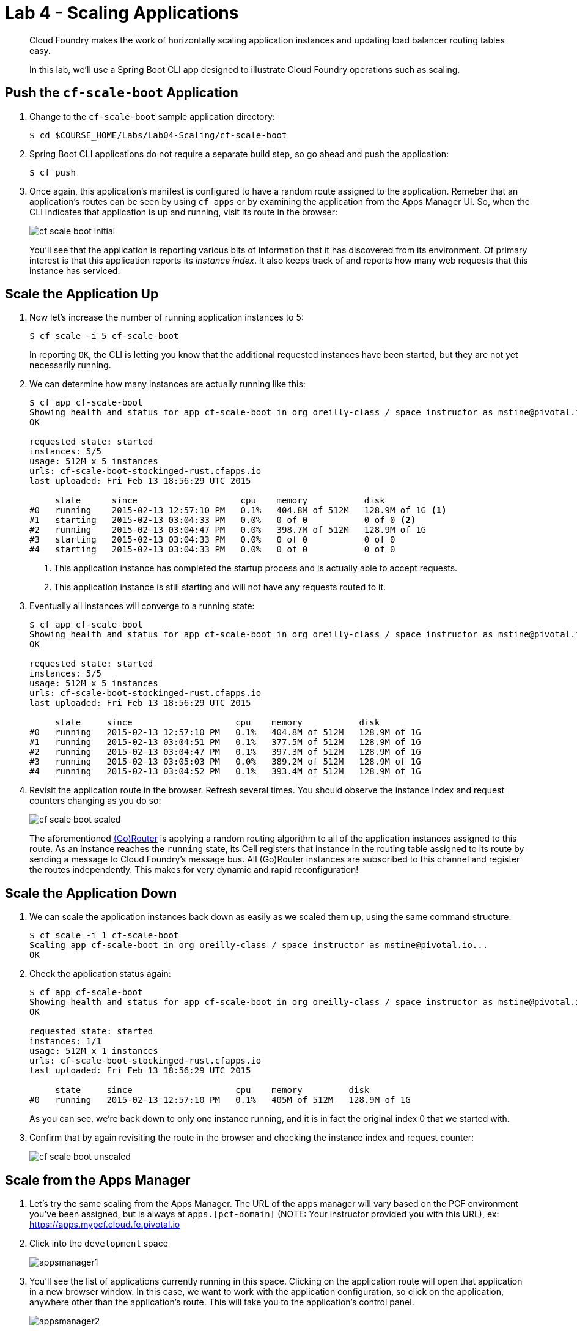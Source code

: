 = Lab 4 - Scaling Applications

[abstract]
--
Cloud Foundry makes the work of horizontally scaling application instances and updating load balancer routing tables easy.

In this lab, we'll use a Spring Boot CLI app designed to illustrate Cloud Foundry operations such as scaling.
--

== Push the `cf-scale-boot` Application

. Change to the `cf-scale-boot` sample application directory:
+
----
$ cd $COURSE_HOME/Labs/Lab04-Scaling/cf-scale-boot
----

. Spring Boot CLI applications do not require a separate build step, so go ahead and push the application:
+
----
$ cf push
----

. Once again, this application's manifest is configured to have a random route assigned to the application.  Remeber
that an application's routes can be seen by using `cf apps` or by examining the application from the Apps Manager UI.
So, when the CLI indicates that application is up and running, visit its route in the browser:
+
image::../../Common/images/cf-scale-boot-initial.png[]
+
You'll see that the application is reporting various bits of information that it has discovered from its environment.
Of primary interest is that this application reports its _instance index_.
It also keeps track of and reports how many web requests that this instance has serviced.

== Scale the Application Up

. Now let's increase the number of running application instances to 5:
+
----
$ cf scale -i 5 cf-scale-boot
----
+
In reporting `OK`, the CLI is letting you know that the additional requested instances have been started, but they are not yet necessarily running.

. We can determine how many instances are actually running like this:
+
====
----
$ cf app cf-scale-boot
Showing health and status for app cf-scale-boot in org oreilly-class / space instructor as mstine@pivotal.io...
OK

requested state: started
instances: 5/5
usage: 512M x 5 instances
urls: cf-scale-boot-stockinged-rust.cfapps.io
last uploaded: Fri Feb 13 18:56:29 UTC 2015

     state      since                    cpu    memory           disk
#0   running    2015-02-13 12:57:10 PM   0.1%   404.8M of 512M   128.9M of 1G <1>
#1   starting   2015-02-13 03:04:33 PM   0.0%   0 of 0           0 of 0 <2>
#2   running    2015-02-13 03:04:47 PM   0.0%   398.7M of 512M   128.9M of 1G
#3   starting   2015-02-13 03:04:33 PM   0.0%   0 of 0           0 of 0
#4   starting   2015-02-13 03:04:33 PM   0.0%   0 of 0           0 of 0
----
<1> This application instance has completed the startup process and is actually able to accept requests.
<2> This application instance is still starting and will not have any requests routed to it.
====

. Eventually all instances will converge to a running state:
+
----
$ cf app cf-scale-boot
Showing health and status for app cf-scale-boot in org oreilly-class / space instructor as mstine@pivotal.io...
OK

requested state: started
instances: 5/5
usage: 512M x 5 instances
urls: cf-scale-boot-stockinged-rust.cfapps.io
last uploaded: Fri Feb 13 18:56:29 UTC 2015

     state     since                    cpu    memory           disk
#0   running   2015-02-13 12:57:10 PM   0.1%   404.8M of 512M   128.9M of 1G
#1   running   2015-02-13 03:04:51 PM   0.1%   377.5M of 512M   128.9M of 1G
#2   running   2015-02-13 03:04:47 PM   0.1%   397.3M of 512M   128.9M of 1G
#3   running   2015-02-13 03:05:03 PM   0.0%   389.2M of 512M   128.9M of 1G
#4   running   2015-02-13 03:04:52 PM   0.1%   393.4M of 512M   128.9M of 1G
----

. Revisit the application route in the browser.
Refresh several times.
You should observe the instance index and request counters changing as you do so:
+
image::../../Common/images/cf-scale-boot-scaled.png[]
+
The aforementioned http://docs.cloudfoundry.org/concepts/architecture/router.html[(Go)Router] is applying a random routing algorithm to all of the application instances assigned to this route.
As an instance reaches the `running` state, its Cell registers that instance in the routing table assigned to its route by sending a message to Cloud Foundry's message bus.
All (Go)Router instances are subscribed to this channel and register the routes independently.
This makes for very dynamic and rapid reconfiguration!

== Scale the Application Down

. We can scale the application instances back down as easily as we scaled them up, using the same command structure:
+
----
$ cf scale -i 1 cf-scale-boot
Scaling app cf-scale-boot in org oreilly-class / space instructor as mstine@pivotal.io...
OK
----

. Check the application status again:
+
----
$ cf app cf-scale-boot
Showing health and status for app cf-scale-boot in org oreilly-class / space instructor as mstine@pivotal.io...
OK

requested state: started
instances: 1/1
usage: 512M x 1 instances
urls: cf-scale-boot-stockinged-rust.cfapps.io
last uploaded: Fri Feb 13 18:56:29 UTC 2015

     state     since                    cpu    memory         disk
#0   running   2015-02-13 12:57:10 PM   0.1%   405M of 512M   128.9M of 1G
----
+
As you can see, we're back down to only one instance running, and it is in fact the original index 0 that we started with.

. Confirm that by again revisiting the route in the browser and checking the instance index and request counter:
+
image::../../Common/images/cf-scale-boot-unscaled.png[]

== Scale from the Apps Manager

.  Let's try the same scaling from the Apps Manager.  The URL of the apps manager will vary based on the PCF environment you've been assigned, but is always at `apps.[pcf-domain]` (NOTE: Your instructor provided you with this URL), ex: https://apps.mypcf.cloud.fe.pivotal.io

. Click into the `development` space
+
image::../../Common/images/appsmanager1.png[]

. You'll see the list of applications currently running in this space.  Clicking on the application route will open that application in a new browser window.  In this case, we want to work with the application configuration, so click on the application, anywhere other than the application's route. This will take you to the application's control panel.
+
image::../../Common/images/appsmanager2.png[]

. Try scaling your application up to 2 instances using the UI.  You'll see that the list of instances is displayed as you do this.
+
image::../../Common/images/appsmanager3.png[]

== App Autoscaler

.  There are many additional features available to users of Pivotal's Cloud Foundry when compared to Open Source Cloud Foundry.  These include things like Spring Cloud Services, Single Sign on for Applications, LDAP integration, Session State Caching with Gemfire, the Ops Manager, Ops Metrics, the Apps Manager - and many more.  One of these additional features includes the Application Autoscaling capability.  Let's set this up.

. Go back to the Apps Manager. 

. Click on the _Marketplace_ link, found on the left hand side navigational panel.

.  This will take you to the Services Marketplace, where a developer can self-provision various data and application services on demand.  Your environment will have a few of these services available, but you can add these, remove them, or create your own Service Brokers for internal services that you want to make available in this On Demand way.  Choose the _App Autoscaler_ from the list of options.
+
image::../../Common/images/autoscale1.png[]

. Choose the Gold Plan and click the "Select this plan" button".  This plan examines the state of load on bound applications more frequently.
+
image::../../Common/images/autoscale2.png[]

. Name the autoscaling service, place it in your `development` space (which is where the `cf-scale-boot` application is deployed), bind the autoscaling service to `cf-scale-boot`, and then click Add.
+
image::../../Common/images/autoscale3.png[]

. Now you need to configure how autoscaling will behave.  After creating the autoscaling service, return to the `cf-scale-boot` application dashboard.  Go to the `Services` tab and click the _Manage_ link next to your Autoscaling service.  
+
image::../../Common/images/autoscale4.png[]

. You will be asked to _Turn On_ Autoscaling for the `cf-scale-boot` application.  After doing so, configure it with the threshold values shown below - we are setting them very low so that we can observe the autoscaling. (Configure these settings by clicking the wrench icon)
+
image::../../Common/images/autoscale5.png[]

. Close the Autoscaler management browser window after making your changes and return to the `cf-scale-boot` application dashboard within the Apps Manager.  Click on the `Events` tab.  
+
image::../../Common/images/autoscale6.png[]

. There is a method in the cf-scale-boot application that will cause it to start chewing on CPU.  What you are going to do is access this URL and then switch back to the Apps Manager to view the Events tab, and see the autoscaler adding instances (and eventually retiring them when the load goes back to normal.  Access the load method now by opening `cf-scale-boot` in another browser window, and add `/load` to the URL, then hitting enter.  Don't wait for it to finish, just switch back to the Apps Manager and observe the behavior of `cf-scale-boot`

